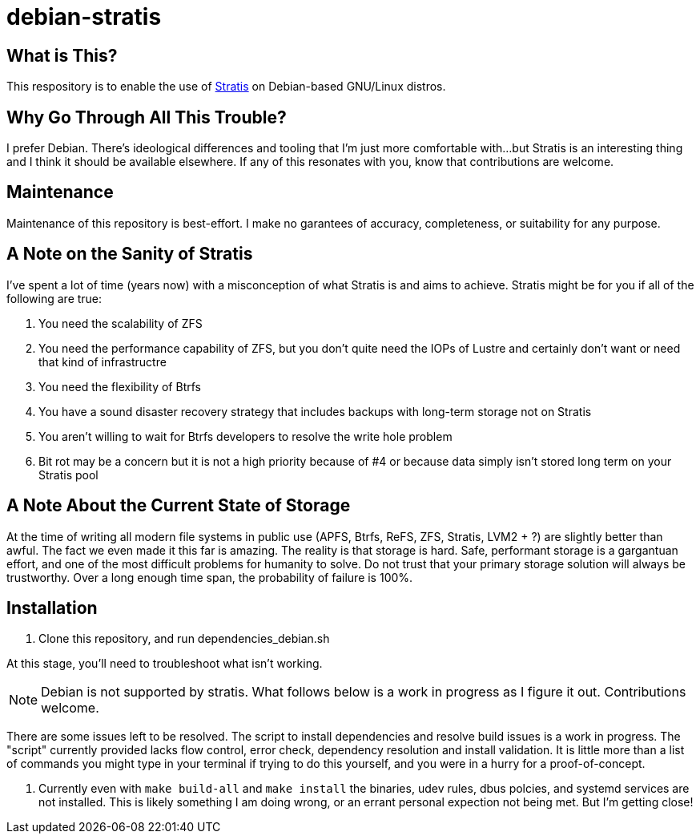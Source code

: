 :hide-uri-scheme:
= debian-stratis

== What is This?
This respository is to enable the use of https://stratis-storage.github.io/[Stratis] on Debian-based GNU/Linux distros.

== Why Go Through All This Trouble?
I prefer Debian.  There's ideological differences and tooling that I'm just more comfortable with...but Stratis is an interesting thing and I think it should be available elsewhere.  If any of this resonates with you, know that contributions are welcome.

== Maintenance
Maintenance of this repository is best-effort.  I make no garantees of accuracy, completeness, or suitability for any purpose.

== A Note on the Sanity of Stratis
I've spent a lot of time (years now) with a misconception of what Stratis is and aims to achieve.  Stratis might be for you if all of the following are true:

1. You need the scalability of ZFS
2. You need the performance capability of ZFS, but you don't quite need the IOPs of Lustre and certainly don't want or need that kind of infrastructre
3. You need the flexibility of Btrfs
4. You have a sound disaster recovery strategy that includes backups with long-term storage not on Stratis
5. You aren't willing to wait for Btrfs developers to resolve the write hole problem
6. Bit rot may be a concern but it is not a high priority because of #4 or because data simply isn't stored long term on your Stratis pool

== A Note About the Current State of Storage
At the time of writing all modern file systems in public use (APFS, Btrfs, ReFS, ZFS, Stratis, LVM2 + ?) are slightly better than awful. The fact we even made it this far is amazing. The reality is that storage is hard. Safe, performant storage is a gargantuan effort, and one of the most difficult problems for humanity to solve.  Do not trust that your primary storage solution will always be trustworthy.  Over a long enough time span, the probability of failure is 100%.

== Installation

1. Clone this repository, and run dependencies_debian.sh

At this stage, you'll need to troubleshoot what isn't working.

NOTE: Debian is not supported by stratis.  What follows below is a work in progress as I figure it out.  Contributions welcome.

There are some issues left to be resolved.  The script to install dependencies and resolve build issues is a work in progress.  The "script" currently provided lacks flow control, error check, dependency resolution and install validation.  It is little more than a list of commands you might type in your terminal if trying to do this yourself, and you were in a hurry for a proof-of-concept.

1. Currently even with ```make build-all``` and ```make install``` the binaries, udev rules, dbus polcies, and systemd services are not installed.  This is likely something I am doing wrong, or an errant personal expection not being met.  But I'm getting close!
